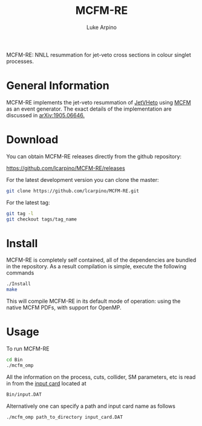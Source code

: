 #+TITLE: MCFM-RE
#+AUTHOR: Luke Arpino 

MCFM-RE: NNLL resummation for jet-veto cross sections in colour singlet
processes.

* General Information

MCFM-RE implements the jet-veto resummation of [[https://jetvheto.hepforge.org/][JetVHeto]] using [[https://mcfm.fnal.gov/][MCFM]] as an event
generator. The exact details of the implementation are discussed in
[[https://arxiv.org/abs/1905.06646][arXiv:1905.06646.]]

* Download

You can obtain MCFM-RE releases directly from the github repository:

https://github.com/lcarpino/MCFM-RE/releases

For the latest development version you can clone the master:
#+BEGIN_SRC sh
git clone https://github.com/lcarpino/MCFM-RE.git
#+END_SRC

For the latest tag:
#+BEGIN_SRC sh
git tag -l
git checkout tags/tag_name
#+END_SRC

* Install

MCFM-RE is completely self contained, all of the dependencies are bundled in the
repository. As a result compilation is simple, execute the following commands
#+BEGIN_SRC sh
./Install 
make
#+END_SRC
This will compile MCFM-RE in its default mode of operation: using the native
MCFM PDFs, with support for OpenMP.

* Usage

To run MCFM-RE
#+BEGIN_SRC sh
cd Bin
./mcfm_omp
#+END_SRC

All the information on the process, cuts, collider, SM parameters, etc is read
in from the [[file:Bin/input.DAT][input card]] located at
#+BEGIN_SRC sh
Bin/input.DAT
#+END_SRC

Alternatively one can specify a path and input card name as follows
#+BEGIN_SRC sh
./mcfm_omp path_to_directory input_card.DAT
#+END_SRC
